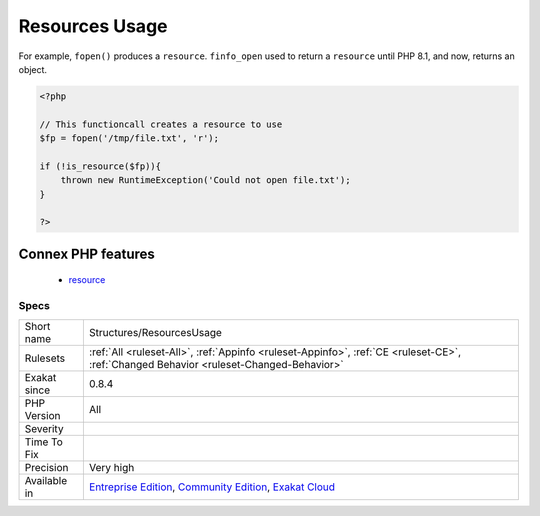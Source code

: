 .. _structures-resourcesusage:

.. _resources-usage:

Resources Usage
+++++++++++++++

.. meta::
	:description:
		Resources Usage: List of instructions that are creating resources.
	:twitter:card: summary_large_image
	:twitter:site: @exakat
	:twitter:title: Resources Usage
	:twitter:description: Resources Usage: List of instructions that are creating resources
	:twitter:creator: @exakat
	:twitter:image:src: https://www.exakat.io/wp-content/uploads/2020/06/logo-exakat.png
	:og:image: https://www.exakat.io/wp-content/uploads/2020/06/logo-exakat.png
	:og:title: Resources Usage
	:og:type: article
	:og:description: List of instructions that are creating resources
	:og:url: https://exakat.readthedocs.io/en/latest/Reference/Rules/Resources Usage.html
	:og:locale: en
.. raw:: html	<script type="application/ld+json">{"@context":"https:\/\/schema.org","@graph":[{"@type":"WebPage","@id":"https:\/\/php-tips.readthedocs.io\/en\/latest\/Reference\/Rules\/Structures\/ResourcesUsage.html","url":"https:\/\/php-tips.readthedocs.io\/en\/latest\/Reference\/Rules\/Structures\/ResourcesUsage.html","name":"Resources Usage","isPartOf":{"@id":"https:\/\/www.exakat.io\/"},"datePublished":"Tue, 28 Jan 2025 15:14:39 +0000","dateModified":"Tue, 28 Jan 2025 15:14:39 +0000","description":"List of instructions that are creating resources","inLanguage":"en-US","potentialAction":[{"@type":"ReadAction","target":["https:\/\/exakat.readthedocs.io\/en\/latest\/Resources Usage.html"]}]},{"@type":"WebSite","@id":"https:\/\/www.exakat.io\/","url":"https:\/\/www.exakat.io\/","name":"Exakat","description":"Smart PHP static analysis","inLanguage":"en-US"}]}</script>List of instructions that are creating resources. Resources are a ancient PHP datastructure, which is gradually being deprecated. Resources were often created by PHP extensions, as the first step of their usage. They are now converted into objects.

For example, ``fopen()`` produces a ``resource``. ``finfo_open`` used to return a ``resource`` until PHP 8.1, and now, returns an object.

.. code-block:: php
   
   <?php
   
   // This functioncall creates a resource to use
   $fp = fopen('/tmp/file.txt', 'r');
   
   if (!is_resource($fp)){
       thrown new RuntimeException('Could not open file.txt');
   }
   
   ?>
Connex PHP features
-------------------

  + `resource <https://php-dictionary.readthedocs.io/en/latest/dictionary/resource.ini.html>`_


Specs
_____

+--------------+-----------------------------------------------------------------------------------------------------------------------------------------------------------------------------------------+
| Short name   | Structures/ResourcesUsage                                                                                                                                                               |
+--------------+-----------------------------------------------------------------------------------------------------------------------------------------------------------------------------------------+
| Rulesets     | :ref:`All <ruleset-All>`, :ref:`Appinfo <ruleset-Appinfo>`, :ref:`CE <ruleset-CE>`, :ref:`Changed Behavior <ruleset-Changed-Behavior>`                                                  |
+--------------+-----------------------------------------------------------------------------------------------------------------------------------------------------------------------------------------+
| Exakat since | 0.8.4                                                                                                                                                                                   |
+--------------+-----------------------------------------------------------------------------------------------------------------------------------------------------------------------------------------+
| PHP Version  | All                                                                                                                                                                                     |
+--------------+-----------------------------------------------------------------------------------------------------------------------------------------------------------------------------------------+
| Severity     |                                                                                                                                                                                         |
+--------------+-----------------------------------------------------------------------------------------------------------------------------------------------------------------------------------------+
| Time To Fix  |                                                                                                                                                                                         |
+--------------+-----------------------------------------------------------------------------------------------------------------------------------------------------------------------------------------+
| Precision    | Very high                                                                                                                                                                               |
+--------------+-----------------------------------------------------------------------------------------------------------------------------------------------------------------------------------------+
| Available in | `Entreprise Edition <https://www.exakat.io/entreprise-edition>`_, `Community Edition <https://www.exakat.io/community-edition>`_, `Exakat Cloud <https://www.exakat.io/exakat-cloud/>`_ |
+--------------+-----------------------------------------------------------------------------------------------------------------------------------------------------------------------------------------+


